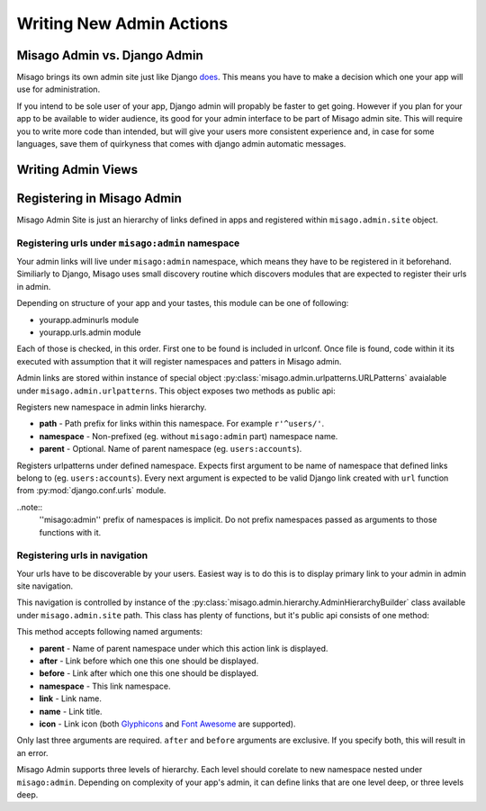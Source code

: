 =========================
Writing New Admin Actions
=========================


Misago Admin vs. Django Admin
=============================

Misago brings its own admin site just like Django `does <https://docs.djangoproject.com/en/1.6/#the-admin>`_. This means you have to make a decision which one your app will use for administration.

If you intend to be sole user of your app, Django admin will propably be faster to get going. However if you plan for your app to be available to wider audience, its good for your admin interface to be part of Misago admin site. This will require you to write more code than intended, but will give your users more consistent experience and, in case for some languages, save them of quirkyness that comes with django admin automatic messages.


Writing Admin Views
===================


Registering in Misago Admin
===========================

Misago Admin Site is just an hierarchy of links defined in apps and registered within ``misago.admin.site`` object.


Registering urls under ``misago:admin`` namespace
-------------------------------------------------

Your admin links will live under ``misago:admin`` namespace, which means they have to be registered in it beforehand. Similiarly to Django, Misago uses small discovery routine which discovers modules that are expected to register their urls in admin.


Depending on structure of your app and your tastes, this module can be one of following:

* yourapp.adminurls module
* yourapp.urls.admin module

Each of those is checked, in this order. First one to be found is included in urlconf. Once file is found, code within it its executed with assumption that it will register namespaces and patters in Misago admin.

Admin links are stored within instance of special object :py:class:`misago.admin.urlpatterns.URLPatterns` avaialable under ``misago.admin.urlpatterns``. This object exposes two methods as public api:


.. function:: namespace(path, namespace, parent=None)

Registers new namespace in admin links hierarchy.

* **path** - Path prefix for links within this namespace. For example ``r'^users/'``.
* **namespace** - Non-prefixed (eg. without ``misago:admin`` part) namespace name.
* **parent** - Optional. Name of parent namespace (eg. ``users:accounts``).


.. function:: patterns(namespace, *urlpatterns)

Registers urlpatterns under defined namespace. Expects first argument to be name of namespace that defined links belong to (eg. ``users:accounts``). Every next argument is expected to be valid Django link created with ``url`` function from :py:mod:`django.conf.urls` module.


..note::
  ''misago:admin'' prefix of namespaces is implicit. Do not prefix namespaces passed as arguments to those functions with it.


Registering urls in navigation
------------------------------

Your urls have to be discoverable by your users. Easiest way is to do this is to display primary link to your admin in admin site navigation.

This navigation is controlled by instance of the :py:class:`misago.admin.hierarchy.AdminHierarchyBuilder` class available under ``misago.admin.site`` path. This class has plenty of functions, but it's public api consists of one method:


.. function:: add_node(parent='misago:admin', after=None, before=None,
                 namespace=None, link=None, name=None, icon=None)


This method accepts following named arguments:

* **parent** - Name of parent namespace under which this action link is displayed.
* **after** - Link before which one this one should be displayed.
* **before** - Link after which one this one should be displayed.
* **namespace** - This link namespace.
* **link** - Link name.
* **name** - Link title.
* **icon** - Link icon (both `Glyphicons <http://getbootstrap.com/components/#glyphicons>`_ and `Font Awesome <http://fontawesome.io/icons/>`_ are supported).

Only last three arguments are required. ``after`` and ``before`` arguments are exclusive. If you specify both, this will result in an error.

Misago Admin supports three levels of hierarchy. Each level should corelate to new namespace nested under ``misago:admin``. Depending on complexity of your app's admin, it can define links that are one level deep, or three levels deep.
